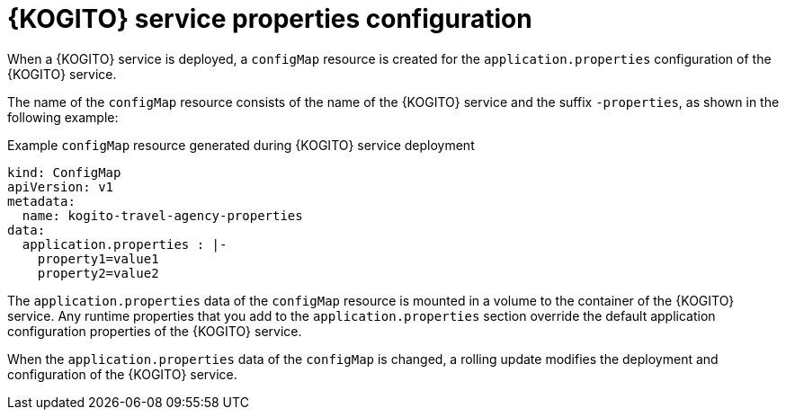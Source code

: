 [id="con-kogito-operator-deployment-configs_{context}"]
= {KOGITO} service properties configuration

When a {KOGITO} service is deployed, a `configMap` resource is created for the `application.properties` configuration of the {KOGITO} service.

The name of the `configMap` resource consists of the name of the {KOGITO} service and the suffix `-properties`, as shown in the following example:

.Example `configMap` resource generated during {KOGITO} service deployment
[source,yaml]
----
kind: ConfigMap
apiVersion: v1
metadata:
  name: kogito-travel-agency-properties
data:
  application.properties : |-
    property1=value1
    property2=value2
----

The `application.properties` data of the `configMap` resource is mounted in a volume to the container of the {KOGITO} service. Any runtime properties that you add to the `application.properties` section override the default application configuration properties of the {KOGITO} service.

When the `application.properties` data of the `configMap` is changed, a rolling update modifies the deployment and configuration of the {KOGITO} service.
